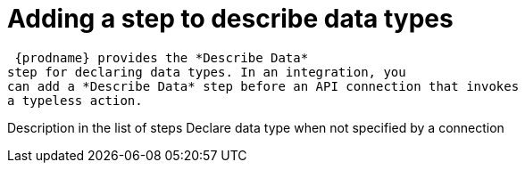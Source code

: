 [id='add-describe-data-step']
= Adding a step to describe data types

 {prodname} provides the *Describe Data* 
step for declaring data types. In an integration, you 
can add a *Describe Data* step before an API connection that invokes
a typeless action. 


Description in the list of steps
Declare data type when not specified by a connection
